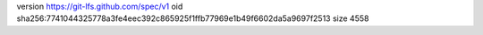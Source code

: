 version https://git-lfs.github.com/spec/v1
oid sha256:7741044325778a3fe4eec392c865925f1ffb77969e1b49f6602da5a9697f2513
size 4558
